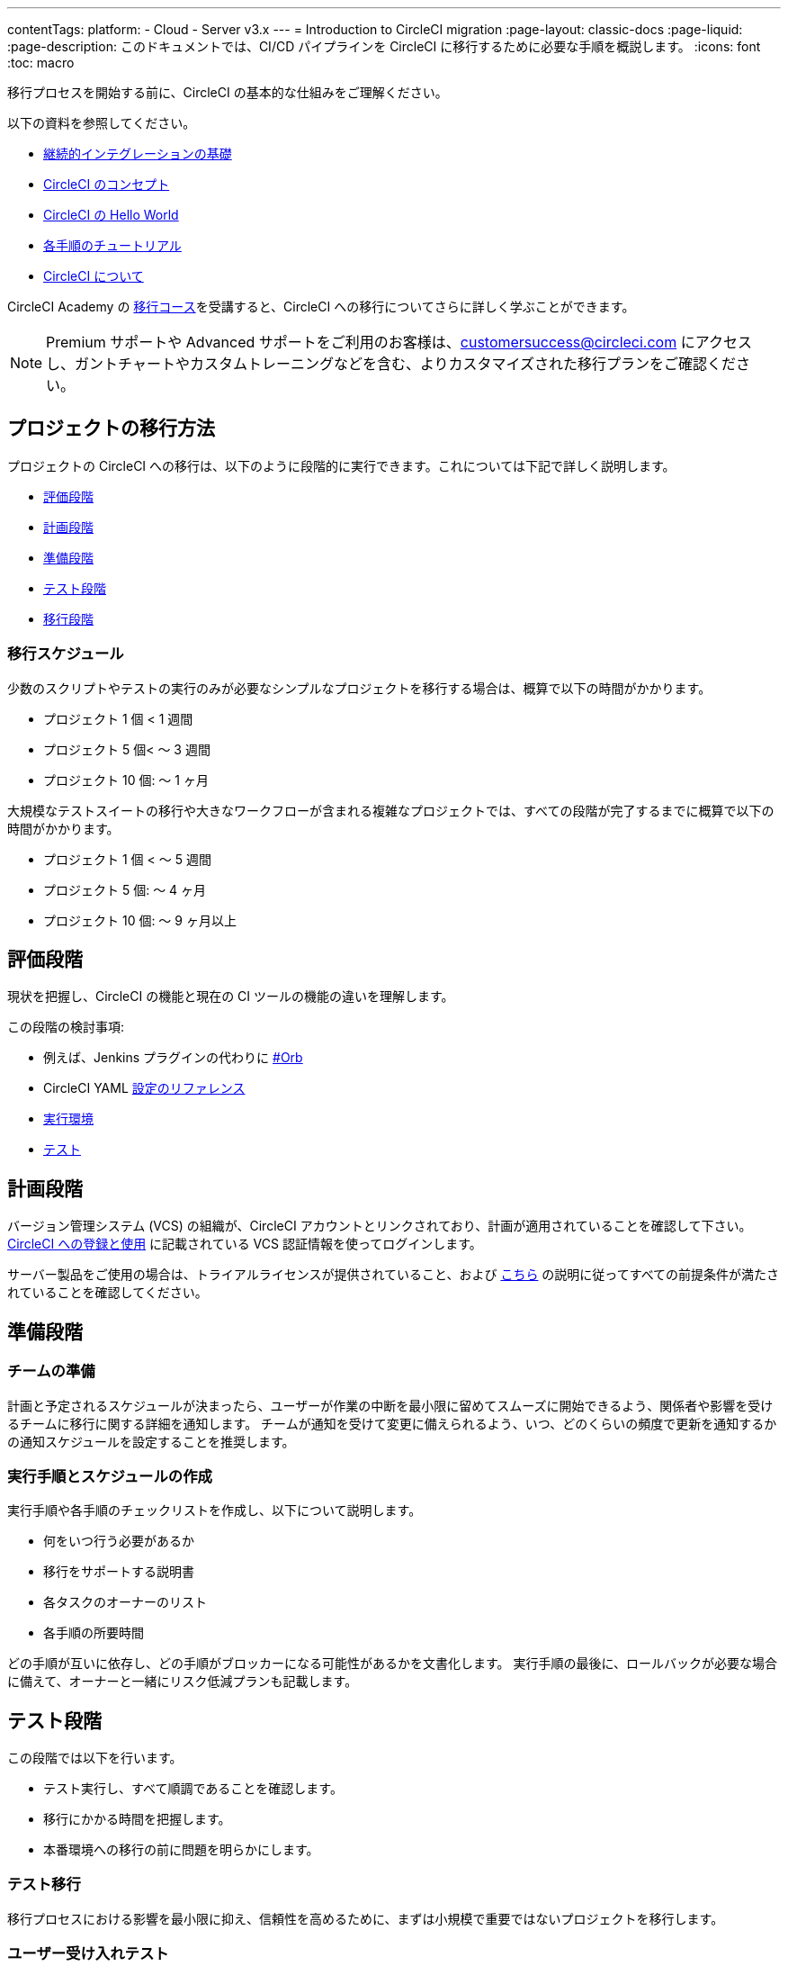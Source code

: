 ---

contentTags:
  platform:
  - Cloud
  - Server v3.x
---
= Introduction to CircleCI migration
:page-layout: classic-docs
:page-liquid:
:page-description: このドキュメントでは、CI/CD パイプラインを CircleCI に移行するために必要な手順を概説します。
:icons: font
:toc: macro

:toc-title:

移行プロセスを開始する前に、CircleCI の基本的な仕組みをご理解ください。

以下の資料を参照してください。

- https://circleci.com/continuous-integration/[継続的インテグレーションの基礎]
- <<concepts#,CircleCI のコンセプト>>
- <<hello-world#,CircleCI の Hello World>>
- <<getting-started#,各手順のチュートリアル>>
- <<about-circleci#,CircleCI について>>

CircleCI Academy の https://academy.circleci.com/arm-course?access_code=public-2021[移行コース]を受講すると、CircleCI への移行についてさらに詳しく学ぶことができます。

NOTE: Premium サポートや Advanced サポートをご利用のお客様は、customersuccess@circleci.com にアクセスし、ガントチャートやカスタムトレーニングなどを含む、よりカスタマイズされた移行プランをご確認ください。

[#project-migration-methodology]
== プロジェクトの移行方法

プロジェクトの CircleCI への移行は、以下のように段階的に実行できます。これについては下記で詳しく説明します。

- <<assessment-phase>>
- <<planning-phase>>

- <<preparation-phase>>
- <<testing-phase>>
- <<migration-phase>>

[#migration-timelines]
=== 移行スケジュール

少数のスクリプトやテストの実行のみが必要なシンプルなプロジェクトを移行する場合は、概算で以下の時間がかかります。

- プロジェクト 1 個 < 1 週間
- プロジェクト 5 個< 〜 3 週間
- プロジェクト 10 個: 〜 1 ヶ月

大規模なテストスイートの移行や大きなワークフローが含まれる複雑なプロジェクトでは、すべての段階が完了するまでに概算で以下の時間がかかります。

- プロジェクト 1 個 < 〜 5 週間
- プロジェクト 5 個: 〜 4 ヶ月
- プロジェクト 10 個: 〜 9 ヶ月以上

[#assessment-phase]
== 評価段階

現状を把握し、CircleCI の機能と現在の CI ツールの機能の違いを理解します。

この段階の検討事項:

- 例えば、Jenkins プラグインの代わりに <<orbs-intro,#Orb>>
- CircleCI YAML <<configuration-reference#,設定のリファレンス>>
- <<executor-intro#,実行環境>>
- <<collect-test-data#,テスト>>

[#planning-phase]
== 計画段階

バージョン管理システム (VCS) の組織が、CircleCI アカウントとリンクされており、計画が適用されていることを確認して下さい。 <<first-steps#,CircleCI への登録と使用>> に記載されている VCS 認証情報を使ってログインします。

サーバー製品をご使用の場合は、トライアルライセンスが提供されていること、および https://circleci.com/docs/ja/server-3-install-prerequisites/[こちら] の説明に従ってすべての前提条件が満たされていることを確認してください。

[#preparation-phase]
== 準備段階

[#prep-your-team]
=== チームの準備

計画と予定されるスケジュールが決まったら、ユーザーが作業の中断を最小限に留めてスムーズに開始できるよう、関係者や影響を受けるチームに移行に関する詳細を通知します。 チームが通知を受けて変更に備えられるよう、いつ、どのくらいの頻度で更新を通知するかの通知スケジュールを設定することを推奨します。

[#build-your-runbook-and-timeline]
=== 実行手順とスケジュールの作成

実行手順や各手順のチェックリストを作成し、以下について説明します。

* 何をいつ行う必要があるか
* 移行をサポートする説明書
* 各タスクのオーナーのリスト
* 各手順の所要時間

どの手順が互いに依存し、どの手順がブロッカーになる可能性があるかを文書化します。 実行手順の最後に、ロールバックが必要な場合に備えて、オーナーと一緒にリスク低減プランも記載します。

[#testing-phase]
== テスト段階

この段階では以下を行います。

* テスト実行し、すべて順調であることを確認します。
* 移行にかかる時間を把握します。
* 本番環境への移行の前に問題を明らかにします。

[#test-migration]
=== テスト移行

移行プロセスにおける影響を最小限に抑え、信頼性を高めるために、まずは小規模で重要ではないプロジェクトを移行します。

[#user-acceptance-testing]
=== ユーザー受け入れテスト

テスト移行の一環としてユーザー受け入れテスト (UAT) を実施することで、エンドユーザーはプロジェクトが想定どおりに CircleCI 上で動作することを確認できます。 このプロセスを通して、エンドユーザーに影響を与える問題を明らかにすることができ、チームが CircleCI を使用する準備をするのに役立ちます。

[#communicate-your-plan]
=== 計画の通知

最終的なスケジュールとオーナーが決まったら、組織に正式な計画を通知します。 通知には以下の内容を含めます。

- 移行の日程
- 予想されるユーザーのダウンタイムの詳細
- エンドユーザーに移行期間中に変更を行わないよう依頼
- 移行後、現在の CI ソリューションに何が起きるかの詳細 (アクセスや読み取りが可能かなど)
- 利用可能な CircleCI 導入資料の詳細

移行中にトラブルシューティングが必要な問題が発生する可能性があることにご注意ください。そのため、エンドユーザーに調整期間を通知し、すべての問題を解決して計画通りに作業できるようにしてください。

[#migration-phase]
== 移行段階

この段階では、最後の問題を解決し、プロジェクトの移行を実行し、ユーザーとデータを CircleCI に移します。 この段階を開始する前に、必ず計画段階、準備段階、テスト段階を完了して下さい。

[#next-steps]
== 次のステップ

以下の各ドキュメントでは、CI/CD パイプラインの CircleCI への移行で役立つガイドやヒントを紹介しています。

* <<migrating-from-aws#,AWS からの移行>>
* <<migrating-from-azuredevops#,Azure DevOps からの移行>>
* <<migrating-from-buildkite#,Buildkite からの移行>>
* <<migrating-from-gitlab#,GitLab からの移行>>
* <<migrating-from-github#,GitHub Actions からの移行>>
* <<migrating-from-jenkins#,Jenkinsからの移行>>
* <<migrating-from-teamcity#,TeamCity からの移行>>
* <<migrating-from-travis#,Travis CI からの移行>>